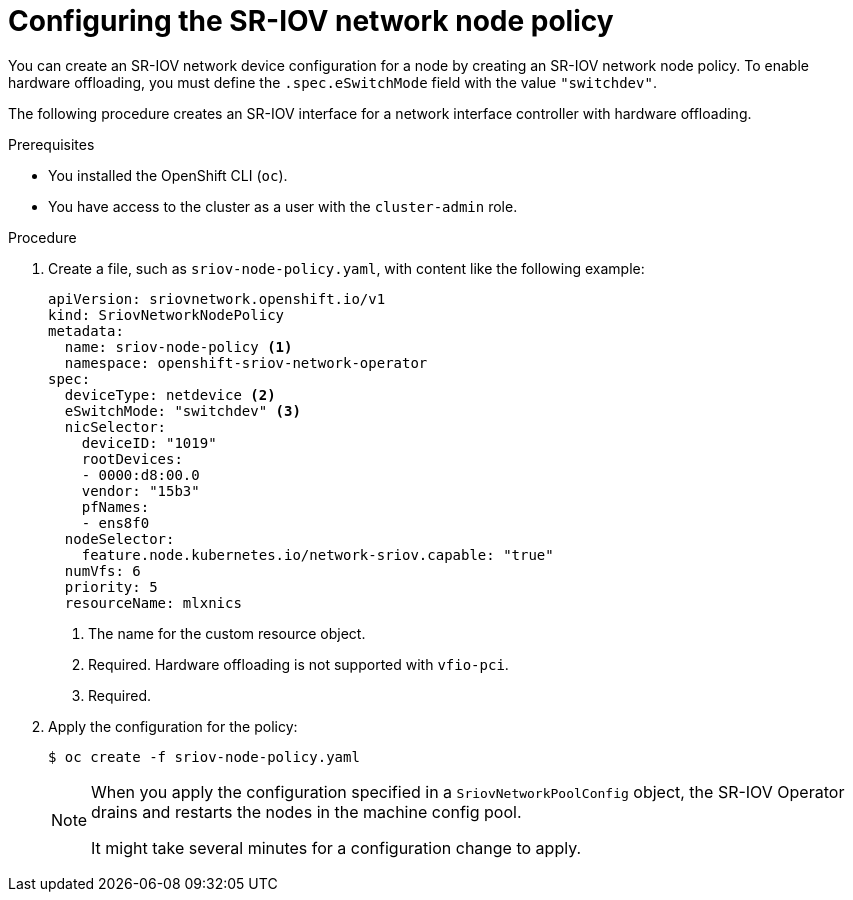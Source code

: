 // Module included in the following assemblies:
//
// * networking/configuring-hardware-offloading.adoc

:_mod-docs-content-type: PROCEDURE
[id="configure-sriov-node-policy_{context}"]
= Configuring the SR-IOV network node policy

You can create an SR-IOV network device configuration for a node by creating an SR-IOV network node policy.
To enable hardware offloading, you must define the `.spec.eSwitchMode` field with the value `"switchdev"`.

The following procedure creates an SR-IOV interface for a network interface controller with hardware offloading.

.Prerequisites

* You installed the OpenShift CLI (`oc`).
* You have access to the cluster as a user with the `cluster-admin` role.

.Procedure

. Create a file, such as `sriov-node-policy.yaml`, with content like the following example:
+
[source,yaml]
----
apiVersion: sriovnetwork.openshift.io/v1
kind: SriovNetworkNodePolicy
metadata:
  name: sriov-node-policy <1>
  namespace: openshift-sriov-network-operator
spec:
  deviceType: netdevice <2>
  eSwitchMode: "switchdev" <3>
  nicSelector:
    deviceID: "1019"
    rootDevices:
    - 0000:d8:00.0
    vendor: "15b3"
    pfNames:
    - ens8f0
  nodeSelector:
    feature.node.kubernetes.io/network-sriov.capable: "true"
  numVfs: 6
  priority: 5
  resourceName: mlxnics
----
<1> The name for the custom resource object.
<2> Required. Hardware offloading is not supported with `vfio-pci`.
<3> Required.

. Apply the configuration for the policy:
+
[source,terminal]
----
$ oc create -f sriov-node-policy.yaml
----
+
[NOTE]
=====
When you apply the configuration specified in a `SriovNetworkPoolConfig` object, the SR-IOV Operator drains and restarts the nodes in the machine config pool.

It might take several minutes for a configuration change to apply.
=====